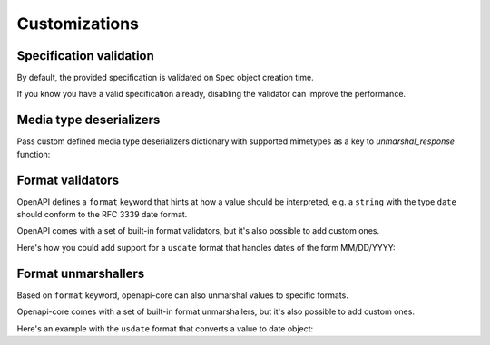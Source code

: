Customizations
==============

Specification validation
------------------------

By default, the provided specification is validated on ``Spec`` object creation time.

If you know you have a valid specification already, disabling the validator can improve the performance.

.. code-block:: python
  :emphasize-lines: 5

   from openapi_core import Spec

   spec = Spec.from_dict(
       spec_dict,
       validator=None,
   )

Media type deserializers
------------------------

Pass custom defined media type deserializers dictionary with supported mimetypes as a key to `unmarshal_response` function:

.. code-block:: python
  :emphasize-lines: 13

   def protobuf_deserializer(message):
       feature = route_guide_pb2.Feature()
       feature.ParseFromString(message)
       return feature

   extra_media_type_deserializers = {
       'application/protobuf': protobuf_deserializer,
   }

   result = unmarshal_response(
       request, response,
       spec=spec,
       extra_media_type_deserializers=extra_media_type_deserializers,
   )

Format validators
-----------------

OpenAPI defines a ``format`` keyword that hints at how a value should be interpreted, e.g. a ``string`` with the type ``date`` should conform to the RFC 3339 date format.

OpenAPI comes with a set of built-in format validators, but it's also possible to add custom ones.

Here's how you could add support for a ``usdate`` format that handles dates of the form MM/DD/YYYY:

.. code-block:: python
  :emphasize-lines: 13

   import re

   def validate_usdate(value):
       return bool(re.match(r"^\d{1,2}/\d{1,2}/\d{4}$", value))

   extra_format_validators = {
       'usdate': validate_usdate,
   }

   validate_response(
       request, response,
       spec=spec,
       extra_format_validators=extra_format_validators,
   )

Format unmarshallers
--------------------

Based on ``format`` keyword, openapi-core can also unmarshal values to specific formats.

Openapi-core comes with a set of built-in format unmarshallers, but it's also possible to add custom ones.

Here's an example with the ``usdate`` format that converts a value to date object:

.. code-block:: python
  :emphasize-lines: 13

   from datetime import datetime

   def unmarshal_usdate(value):
       return datetime.strptime(value, "%m/%d/%y").date

   extra_format_unmarshallers = {
       'usdate': unmarshal_usdate,
   }

   result = unmarshal_response(
       request, response,
       spec=spec,
       extra_format_unmarshallers=extra_format_unmarshallers,
   )
